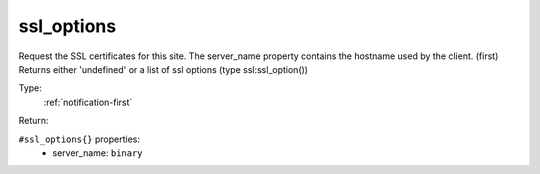 .. _ssl_options:

ssl_options
^^^^^^^^^^^

Request the SSL certificates for this site. The server_name property contains the hostname used by the client. (first) 
Returns either 'undefined' or a list of ssl options (type ssl:ssl_option()) 


Type: 
    :ref:`notification-first`

Return: 
    

``#ssl_options{}`` properties:
    - server_name: ``binary``
